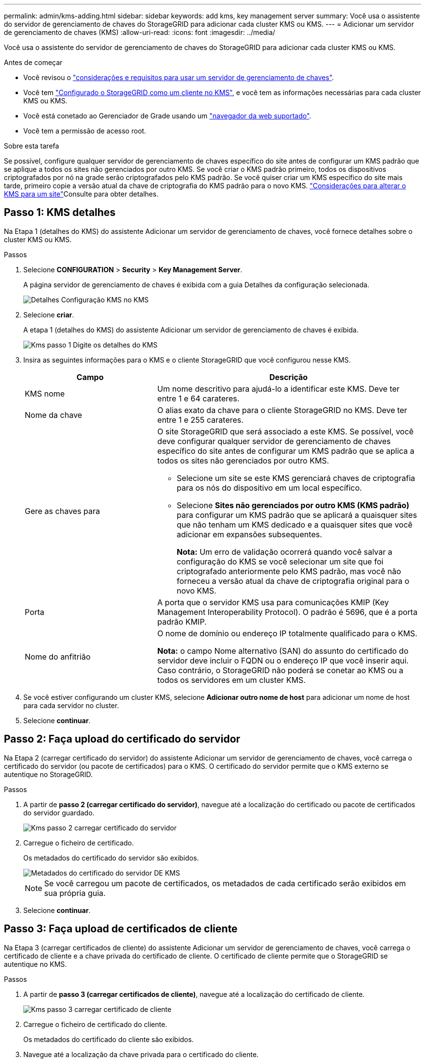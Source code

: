 ---
permalink: admin/kms-adding.html 
sidebar: sidebar 
keywords: add kms, key management server 
summary: Você usa o assistente do servidor de gerenciamento de chaves do StorageGRID para adicionar cada cluster KMS ou KMS. 
---
= Adicionar um servidor de gerenciamento de chaves (KMS)
:allow-uri-read: 
:icons: font
:imagesdir: ../media/


[role="lead"]
Você usa o assistente do servidor de gerenciamento de chaves do StorageGRID para adicionar cada cluster KMS ou KMS.

.Antes de começar
* Você revisou o link:kms-considerations-and-requirements.html["considerações e requisitos para usar um servidor de gerenciamento de chaves"].
* Você tem link:kms-configuring-storagegrid-as-client.html["Configurado o StorageGRID como um cliente no KMS"], e você tem as informações necessárias para cada cluster KMS ou KMS.
* Você está conetado ao Gerenciador de Grade usando um link:../admin/web-browser-requirements.html["navegador da web suportado"].
* Você tem a permissão de acesso root.


.Sobre esta tarefa
Se possível, configure qualquer servidor de gerenciamento de chaves específico do site antes de configurar um KMS padrão que se aplique a todos os sites não gerenciados por outro KMS. Se você criar o KMS padrão primeiro, todos os dispositivos criptografados por nó na grade serão criptografados pelo KMS padrão. Se você quiser criar um KMS específico do site mais tarde, primeiro copie a versão atual da chave de criptografia do KMS padrão para o novo KMS. link:kms-considerations-for-changing-for-site.html["Considerações para alterar o KMS para um site"]Consulte para obter detalhes.



== Passo 1: KMS detalhes

Na Etapa 1 (detalhes do KMS) do assistente Adicionar um servidor de gerenciamento de chaves, você fornece detalhes sobre o cluster KMS ou KMS.

.Passos
. Selecione *CONFIGURATION* > *Security* > *Key Management Server*.
+
A página servidor de gerenciamento de chaves é exibida com a guia Detalhes da configuração selecionada.

+
image::../media/kms_configuration_details_no_kms_overhaul.png[Detalhes Configuração KMS no KMS]

. Selecione *criar*.
+
A etapa 1 (detalhes do KMS) do assistente Adicionar um servidor de gerenciamento de chaves é exibida.

+
image::../media/kms_overhaul_step_1_enter_kms_details.png[Kms passo 1 Digite os detalhes do KMS]

. Insira as seguintes informações para o KMS e o cliente StorageGRID que você configurou nesse KMS.
+
[cols="1a,2a"]
|===
| Campo | Descrição 


 a| 
KMS nome
 a| 
Um nome descritivo para ajudá-lo a identificar este KMS. Deve ter entre 1 e 64 carateres.



 a| 
Nome da chave
 a| 
O alias exato da chave para o cliente StorageGRID no KMS. Deve ter entre 1 e 255 carateres.



 a| 
Gere as chaves para
 a| 
O site StorageGRID que será associado a este KMS. Se possível, você deve configurar qualquer servidor de gerenciamento de chaves específico do site antes de configurar um KMS padrão que se aplica a todos os sites não gerenciados por outro KMS.

** Selecione um site se este KMS gerenciará chaves de criptografia para os nós do dispositivo em um local específico.
** Selecione *Sites não gerenciados por outro KMS (KMS padrão)* para configurar um KMS padrão que se aplicará a quaisquer sites que não tenham um KMS dedicado e a quaisquer sites que você adicionar em expansões subsequentes.
+
*Nota:* Um erro de validação ocorrerá quando você salvar a configuração do KMS se você selecionar um site que foi criptografado anteriormente pelo KMS padrão, mas você não forneceu a versão atual da chave de criptografia original para o novo KMS.





 a| 
Porta
 a| 
A porta que o servidor KMS usa para comunicações KMIP (Key Management Interoperability Protocol). O padrão é 5696, que é a porta padrão KMIP.



 a| 
Nome do anfitrião
 a| 
O nome de domínio ou endereço IP totalmente qualificado para o KMS.

*Nota:* o campo Nome alternativo (SAN) do assunto do certificado do servidor deve incluir o FQDN ou o endereço IP que você inserir aqui. Caso contrário, o StorageGRID não poderá se conetar ao KMS ou a todos os servidores em um cluster KMS.

|===
. Se você estiver configurando um cluster KMS, selecione *Adicionar outro nome de host* para adicionar um nome de host para cada servidor no cluster.
. Selecione *continuar*.




== Passo 2: Faça upload do certificado do servidor

Na Etapa 2 (carregar certificado do servidor) do assistente Adicionar um servidor de gerenciamento de chaves, você carrega o certificado do servidor (ou pacote de certificados) para o KMS. O certificado do servidor permite que o KMS externo se autentique no StorageGRID.

.Passos
. A partir de *passo 2 (carregar certificado do servidor)*, navegue até a localização do certificado ou pacote de certificados do servidor guardado.
+
image::../media/kms_overhaul_step_2_upload_server_certificate.png[Kms passo 2 carregar certificado do servidor]

. Carregue o ficheiro de certificado.
+
Os metadados do certificado do servidor são exibidos.

+
image::../media/kms_overhaul_step_2_server_certificate_metadata.png[Metadados do certificado do servidor DE KMS]

+

NOTE: Se você carregou um pacote de certificados, os metadados de cada certificado serão exibidos em sua própria guia.

. Selecione *continuar*.




== Passo 3: Faça upload de certificados de cliente

Na Etapa 3 (carregar certificados de cliente) do assistente Adicionar um servidor de gerenciamento de chaves, você carrega o certificado de cliente e a chave privada do certificado de cliente. O certificado de cliente permite que o StorageGRID se autentique no KMS.

.Passos
. A partir de *passo 3 (carregar certificados de cliente)*, navegue até a localização do certificado de cliente.
+
image::../media/kms_overhaul_step_3_upload_client_certificate.png[Kms passo 3 carregar certificado de cliente]

. Carregue o ficheiro de certificado do cliente.
+
Os metadados do certificado do cliente são exibidos.

. Navegue até a localização da chave privada para o certificado do cliente.
. Carregue o ficheiro de chave privada.
+
image::../media/kms_overhaul_step_3_client_certificate_metadata.png[Metadados do certificado de cliente do passo 3 KMS]

. Selecione *testar e salvar*.
+
As conexões entre o servidor de gerenciamento de chaves e os nós do dispositivo são testadas. Se todas as conexões forem válidas e a chave correta for encontrada no KMS, o novo servidor de gerenciamento de chaves será adicionado à tabela na página servidor de gerenciamento de chaves.

+

NOTE: Imediatamente após adicionar um KMS, o status do certificado na página Key Management Server (servidor de gerenciamento de chaves) aparece como desconhecido. Pode demorar StorageGRID até 30 minutos para obter o status real de cada certificado. Você deve atualizar o navegador da Web para ver o status atual.

. Se uma mensagem de erro for exibida quando você selecionar *Test and save*, revise os detalhes da mensagem e selecione *OK*.
+
Por exemplo, você pode receber um erro de entidade 422: Não processável se um teste de conexão falhar.

. Se você precisar salvar a configuração atual sem testar a conexão externa, selecione *Force save*.
+

WARNING: Selecionar *Force save* salva a configuração do KMS, mas não testa a conexão externa de cada dispositivo para esse KMS. Se houver um problema com a configuração, talvez você não consiga reinicializar os nós de dispositivo que têm a criptografia de nó ativada no site afetado. Você pode perder o acesso aos seus dados até que os problemas sejam resolvidos.

. Reveja o aviso de confirmação e selecione *OK* se tiver a certeza de que pretende forçar a gravação da configuração.
+
A configuração do KMS é salva, mas a conexão com o KMS não é testada.


